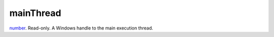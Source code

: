 mainThread
====================================================================================================

`number`_. Read-only. A Windows handle to the main execution thread.

.. _`number`: ../../../lua/type/number.html
